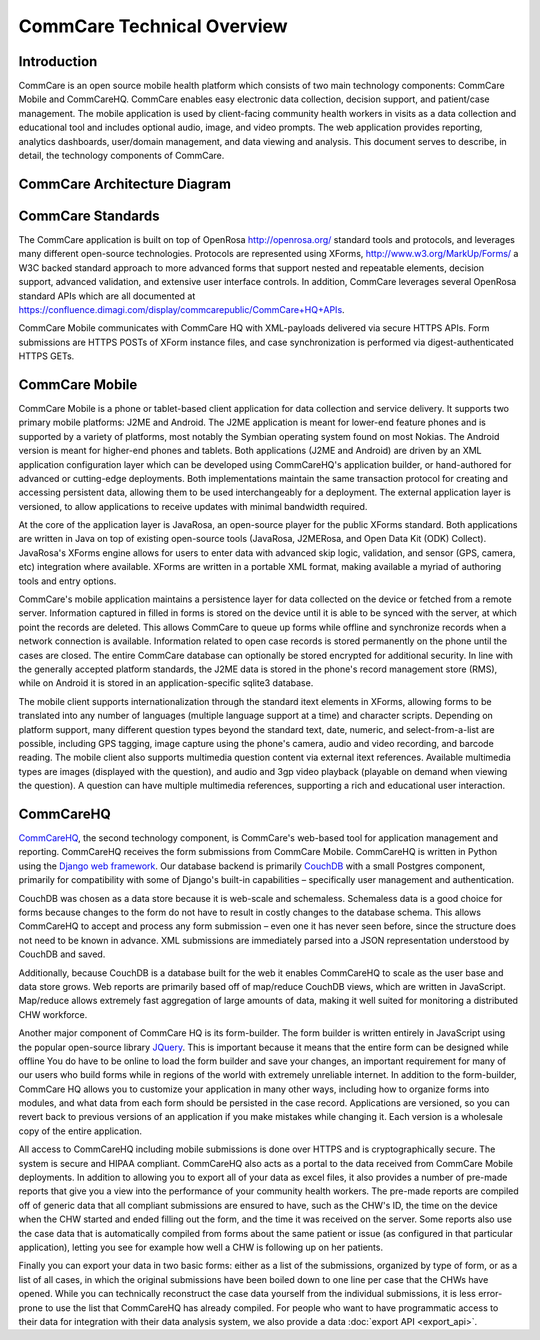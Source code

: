 CommCare Technical Overview
=========================== 

Introduction
------------

CommCare is an open source mobile health platform which consists of two
main technology components: CommCare Mobile and CommCareHQ. CommCare
enables easy electronic data collection, decision support, and
patient/case management. The mobile application is used by client-facing
community health workers in visits as a data collection and educational
tool and includes optional audio, image, and video prompts. The web
application provides reporting, analytics dashboards, user/domain
management, and data viewing and analysis. This document serves to
describe, in detail, the technology components of CommCare.

CommCare Architecture Diagram
-----------------------------

|image0|

CommCare Standards
------------------

The CommCare application is built on top of OpenRosa
`http://openrosa.org/ <http://openrosa.org/>`__ standard tools and
protocols, and leverages many different open-source technologies.
Protocols are represented using XForms,
`http://www.w3.org/MarkUp/Forms/ <http://www.w3.org/MarkUp/Forms/>`__ a
W3C backed standard approach to more advanced forms that support nested
and repeatable elements, decision support, advanced validation, and
extensive user interface controls. In addition, CommCare leverages
several OpenRosa standard APIs which are all documented at
`https://confluence.dimagi.com/display/commcarepublic/CommCare+HQ+APIs <https://confluence.dimagi.com/display/commcarepublic/CommCare+HQ+APIs>`__.

CommCare Mobile communicates with CommCare HQ with XML-payloads
delivered via secure HTTPS APIs. Form submissions are HTTPS POSTs of
XForm instance files, and case synchronization is performed via
digest-authenticated HTTPS GETs.

CommCare Mobile
---------------

CommCare Mobile is a phone or tablet-based client application for data
collection and service delivery. It supports two primary mobile
platforms: J2ME and Android. The J2ME application is meant for lower-end
feature phones and is supported by a variety of platforms, most notably
the Symbian operating system found on most Nokias. The Android version
is meant for higher-end phones and tablets. Both applications (J2ME and
Android) are driven by an XML application configuration layer which can
be developed using CommCareHQ's application builder, or hand-authored
for advanced or cutting-edge deployments. Both implementations maintain
the same transaction protocol for creating and accessing persistent
data, allowing them to be used interchangeably for a deployment. The
external application layer is versioned, to allow applications to
receive updates with minimal bandwidth required.

At the core of the application layer is JavaRosa, an open-source player
for the public XForms standard. Both applications are written in Java on
top of existing open-source tools (JavaRosa, J2MERosa, and Open Data Kit
(ODK) Collect). JavaRosa's XForms engine allows for users to enter data
with advanced skip logic, validation, and sensor (GPS, camera, etc)
integration where available. XForms are written in a portable XML
format, making available a myriad of authoring tools and entry options.

CommCare's mobile application maintains a persistence layer for data
collected on the device or fetched from a remote server. Information
captured in filled in forms is stored on the device until it is able to
be synced with the server, at which point the records are deleted. This
allows CommCare to queue up forms while offline and synchronize records
when a network connection is available. Information related to open case
records is stored permanently on the phone until the cases are closed.
The entire CommCare database can optionally be stored encrypted for
additional security. In line with the generally accepted platform
standards, the J2ME data is stored in the phone's record management
store (RMS), while on Android it is stored in an application-specific
sqlite3 database.

The mobile client supports internationalization through the standard
itext elements in XForms, allowing forms to be translated into any
number of languages (multiple language support at a time) and character
scripts. Depending on platform support, many different question types
beyond the standard text, date, numeric, and select-from-a-list are
possible, including GPS tagging, image capture using the phone's camera,
audio and video recording, and barcode reading. The mobile client also
supports multimedia question content via external itext references.
Available multimedia types are images (displayed with the question), and
audio and 3gp video playback (playable on demand when viewing the
question). A question can have multiple multimedia references,
supporting a rich and educational user interaction.


CommCareHQ
----------

`CommCareHQ`_, the second technology component, is CommCare's web-based
tool for application management and reporting. CommCareHQ receives the
form submissions from CommCare Mobile. CommCareHQ is written in Python
using the `Django web framework`_. Our database backend is primarily
`CouchDB`_ with a small Postgres component, primarily for compatibility
with some of Django's built-in capabilities – specifically user
management and authentication.

CouchDB was chosen as a data store because it is web-scale and
schemaless. Schemaless data is a good choice for forms because changes
to the form do not have to result in costly changes to the database
schema. This allows CommCareHQ to accept and process any form submission
– even one it has never seen before, since the structure does not need
to be known in advance. XML submissions are immediately parsed into a
JSON representation understood by CouchDB and saved.

Additionally, because CouchDB is a database built for the web it enables
CommCareHQ to scale as the user base and data store grows. Web reports
are primarily based off of map/reduce CouchDB views, which are written
in JavaScript. Map/reduce allows extremely fast aggregation of large
amounts of data, making it well suited for monitoring a distributed CHW
workforce.

Another major component of CommCare HQ is its form-builder. The form
builder is written entirely in JavaScript using the popular open-source
library `JQuery`_. This is important because it means that the entire
form can be designed while offline You do have to be online to load the
form builder and save your changes, an important requirement for many
of our users who build forms while in regions of the world with
extremely unreliable internet. In addition to the form-builder, CommCare
HQ allows you to customize your application in many other ways,
including how to organize forms into modules, and what data from each
form should be persisted in the case record. Applications are versioned,
so you can revert back to previous versions of an application if you
make mistakes while changing it. Each version is a wholesale copy of the
entire application.

All access to CommCareHQ including mobile submissions is done over HTTPS
and is cryptographically secure. The system is secure and HIPAA
compliant. CommCareHQ also acts as a portal to the data received from
CommCare Mobile deployments. In addition to allowing you to export all
of your data as excel files, it also provides a number of pre-made
reports that give you a view into the performance of your community
health workers. The pre-made reports are compiled off of generic data
that all compliant submissions are ensured to have, such as the CHW's
ID, the time on the device when the CHW started and ended filling out
the form, and the time it was received on the server. Some reports also
use the case data that is automatically compiled from forms about the
same patient or issue (as configured in that particular application),
letting you see for example how well a CHW is following up on her
patients.

Finally you can export your data in two basic forms: either as a list of
the submissions, organized by type of form, or as a list of all cases,
in which the original submissions have been boiled down to one line per
case that the CHWs have opened. While you can technically reconstruct
the case data yourself from the individual submissions, it is less
error-prone to use the list that CommCareHQ has already compiled. For
people who want to have programmatic access to their data for
integration with their data analysis system, we also provide a data
:doc:`export API <export_api>`.


.. _CommCareHQ: https://www.commcarehq.org/
.. _Django web framework: https://www.djangoproject.com/
.. _CouchDB: http://wiki.apache.org/couchdb/
.. _JQuery: http://jquery.com/


.. |image0| image:: _static/architecture_diagram.png
